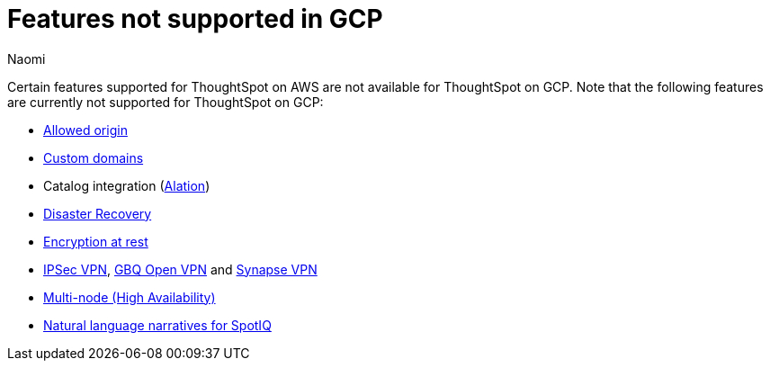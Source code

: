 = Features not supported in GCP
:last_updated: 12/4/2023
:author: Naomi
:experimental:
:linkattrs:
:page-layout: default-cloud
:description: Certain features supported for ThoughtSpot on AWS are not available for ThoughtSpot on GCP.

Certain features supported for ThoughtSpot on AWS are not available for ThoughtSpot on GCP. Note that the following features are currently not supported for ThoughtSpot on GCP:


* xref:ts-cloud-requirements-support.adoc#restrict_cluster_access_only_to_certain_ip_addresses[Allowed origin]
* xref:custom-domains.adoc[Custom domains]
* Catalog integration (xref:catalog-integration.adoc[Alation])
* xref:business-continuity.adoc#disaster-recovery[Disaster Recovery]
* xref:security-thoughtspot-lifecycle.adoc#advanced-data-ear[Encryption at rest]
* xref:connections-ipsec-vpn.adoc[IPSec VPN], xref:connections-gbq-open-vpn.adoc[GBQ Open VPN] and xref:connections-synapse-open-vpn.adoc[Synapse VPN]
* xref:business-continuity.adoc#high-availability[Multi-node (High Availability)]
* xref:spotiq-change.adoc#natural[Natural language narratives for SpotIQ]